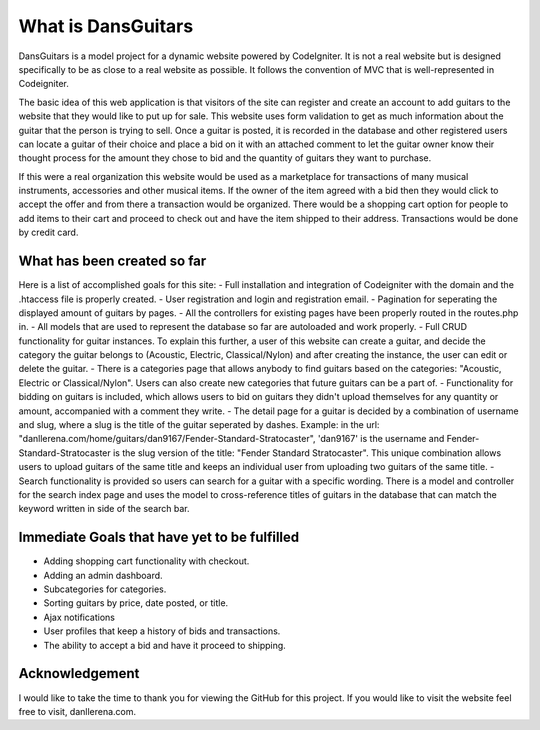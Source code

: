 ###################
What is DansGuitars
###################

DansGuitars is a model project for a dynamic website powered by CodeIgniter. It is not a real website but is designed specifically
to be as close to a real website as possible. It follows the convention of MVC that is well-represented in Codeigniter.

The basic idea of this web application is that visitors of the site can register and create an account to add guitars to the website that they would like to put up for sale. This website uses form validation to get as much information about the guitar that the person is trying to sell. Once a guitar is posted, it is recorded in the database and other registered users can locate a guitar of their choice and place a bid on it with an attached comment to let the guitar owner know their thought process for the amount they chose to bid and the quantity of guitars they want to purchase.

If this were a real organization this website would be used as a marketplace for transactions of many musical instruments, accessories and other musical items. If the owner of the item agreed with a bid then they would click to accept the offer and from there a transaction would be organized. There would be a shopping cart option for people to add items to their cart and proceed to check out and have the item shipped to their address. Transactions would be done by credit card.

****************************
What has been created so far
****************************
Here is a list of accomplished goals for this site:
- Full installation and integration of Codeigniter with the domain and the .htaccess file is properly created.
- User registration and login and registration email.
- Pagination for seperating the displayed amount of guitars by pages.
- All the controllers for existing pages have been properly routed in the routes.php in.
- All models that are used to represent the database so far are autoloaded and work properly.
- Full CRUD functionality for guitar instances. To explain this further, a user of this website can create a guitar, and decide
the category the guitar belongs to (Acoustic, Electric, Classical/Nylon) and after creating the instance, the user can edit or delete the guitar.
- There is a categories page that allows anybody to find guitars based on the categories: "Acoustic, Electric or Classical/Nylon". Users can also create new categories that future guitars can be a part of.
- Functionality for bidding on guitars is included, which allows users to bid on guitars they didn't upload themselves for any quantity or amount, accompanied with a comment they write.
- The detail page for a guitar is decided by a combination of username and slug, where a slug is the title of the guitar seperated by dashes. Example: in the url: "danllerena.com/home/guitars/dan9167/Fender-Standard-Stratocaster", 'dan9167' is the username and Fender-Standard-Stratocaster is the slug version of the title: "Fender Standard Stratocaster". This unique combination allows users to upload guitars of the same title and keeps an individual user from uploading two guitars of the same title.
- Search functionality is provided so users can search for a guitar with a specific wording. There is a model and controller for the search index page and uses the model to cross-reference titles of guitars in the database that can match the keyword written in side of the search bar.

***********************************
Immediate Goals that have yet to be fulfilled
***********************************
- Adding shopping cart functionality with checkout.
- Adding an admin dashboard.
- Subcategories for categories.
- Sorting guitars by price, date posted, or title.
- Ajax notifications
- User profiles that keep a history of bids and transactions.
- The ability to accept a bid and have it proceed to shipping.

***************
Acknowledgement
***************

I would like to take the time to thank you for viewing the GitHub for this project. If you would like to visit the website
feel free to visit, danllerena.com.
